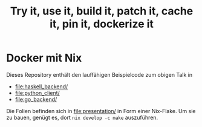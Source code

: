 #+title: Try it, use it, build it, patch it, cache it, pin it, dockerize it

* Docker mit Nix

Dieses Repository enthält den lauffähigen Beispielcode zum obigen
Talk in

- [[file:haskell_backend/]]
- [[file:python_client/]]
- [[file:go_backend/]]

Die Folien befinden sich in [[file:presentation/]] in Form einer
Nix-Flake.  Um sie zu bauen, genügt es, dort =nix develop -c make=
auszuführen.
